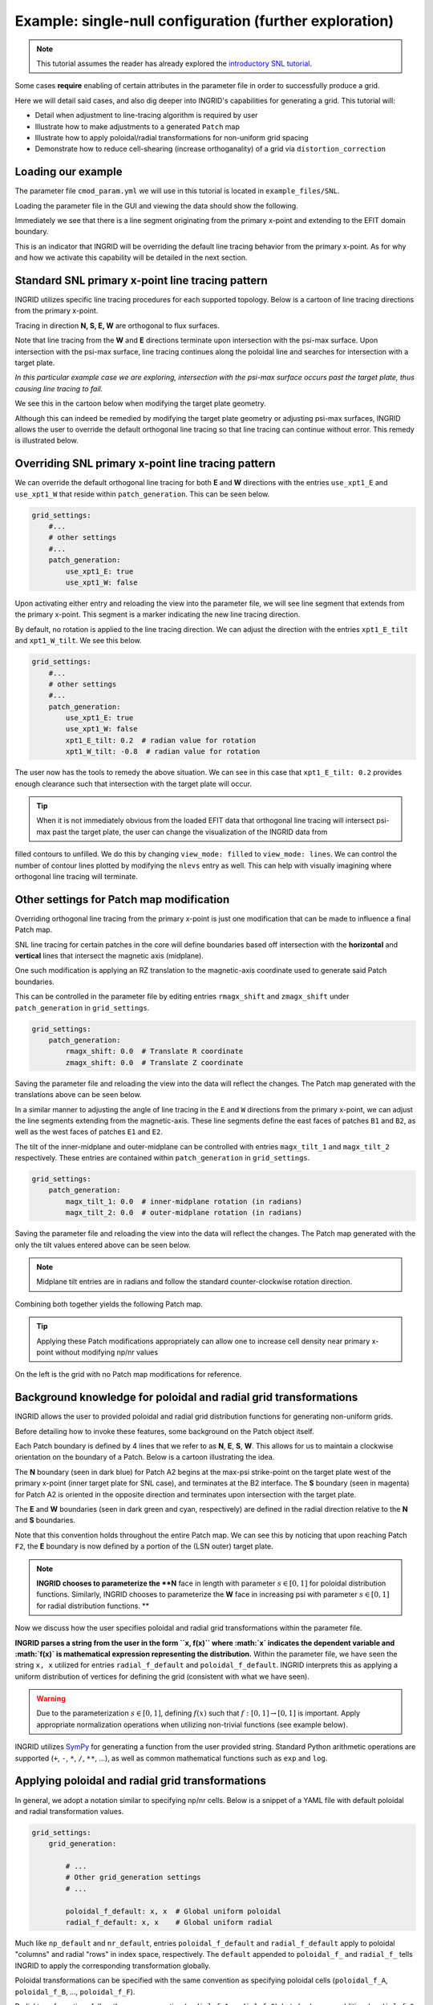 ********************************************************
Example: single-null configuration (further exploration)
********************************************************

.. note:: This tutorial assumes the reader has already explored the `introductory SNL tutorial <snl_example_1>`_.

Some cases **require** enabling of certain attributes in the parameter file in order to successfully produce a grid. 

Here we will detail said cases, and also dig deeper into INGRID's capabilities for generating a grid. This tutorial will:

* Detail when adjustment to line-tracing algorithm is required by user
* Illustrate how to make adjustments to a generated ``Patch`` map 
* Illustrate how to apply poloidal/radial transformations for non-uniform grid spacing
* Demonstrate how to reduce cell-shearing (increase orthoganality) of a grid via ``distortion_correction``

Loading our example
===================
The parameter file ``cmod_param.yml`` we will use in this tutorial is located in ``example_files/SNL``. 

Loading the parameter file in the GUI and viewing the data should show the following.

.. image:: figures/cmod_example_full_view.png 

Immediately we see that there is a line segment originating from the primary x-point and extending to the EFIT domain boundary.

This is an indicator that INGRID will be overriding the default line tracing behavior from the primary x-point. As for why and how we
activate this capability will be detailed in the next section. 


Standard SNL primary x-point line tracing pattern
=================================================
INGRID utilizes specific line tracing procedures for each supported topology. Below is a cartoon of line tracing directions from the primary x-point.

.. image:: figures/snl_line_trace_directions.png

Tracing in direction **N, S, E, W** are orthogonal to flux surfaces.

Note that line tracing from the **W** and **E** directions terminate upon intersection with the psi-max surface. Upon intersection with the psi-max surface, line tracing continues
along the poloidal line and searches for intersection with a target plate. 

*In this particular example case we are exploring, intersection with the psi-max surface occurs past the target plate, thus causing line tracing to fail.* 

We see this in the cartoon below when modifying the target plate geometry.

.. image:: figures/snl_line_trace_issue.png

Although this can indeed be remedied by modifying the target plate geometry or adjusting psi-max surfaces, INGRID allows the user to override the default orthogonal line tracing so that
line tracing can continue without error. This remedy is illustrated below.

.. image:: figures/snl_line_trace_resolution.png

Overriding SNL primary x-point line tracing pattern
===================================================

We can override the default orthogonal line tracing for both **E** and **W** directions with the entries ``use_xpt1_E`` and ``use_xpt1_W`` that reside within ``patch_generation``.
This can be seen below.

.. code-block:: YAML

    grid_settings:
        #...
        # other settings
        #...
        patch_generation:
            use_xpt1_E: true
            use_xpt1_W: false

Upon activating either entry and reloading the view into the parameter file, we will see line segment that extends from the primary x-point. This segment is a marker indicating the new line tracing direction.

By default, no rotation is applied to the line tracing direction. We can adjust the direction with the entries ``xpt1_E_tilt`` and ``xpt1_W_tilt``. We see this below.

.. code-block:: YAML

    grid_settings:
        #...
        # other settings
        #...
        patch_generation:
            use_xpt1_E: true
            use_xpt1_W: false
            xpt1_E_tilt: 0.2  # radian value for rotation
            xpt1_W_tilt: -0.8  # radian value for rotation

The user now has the tools to remedy the above situation. We can see in this case that ``xpt1_E_tilt: 0.2`` provides enough clearance such that intersection with the target plate will occur.

.. image:: figures/cmod_example_zoomed_view.png

.. tip:: When it is not immediately obvious from the loaded EFIT data that orthogonal line tracing will intersect psi-max past the target plate, the user can change the visualization of the INGRID data from
filled contours to unfilled. We do this by changing ``view_mode: filled`` to ``view_mode: lines``. We can control the number of contour lines plotted by modifying the ``nlevs`` entry as well. This can help
with visually imagining where orthogonal line tracing will terminate.

Other settings for Patch map modification
=========================================
Overriding orthogonal line tracing from the primary x-point is just one modification that can be made to influence a final Patch map.

SNL line tracing for certain patches in the core will define boundaries based off intersection with the **horizontal** and **vertical** lines that intersect the
magnetic axis (midplane).

One such modification is applying an RZ translation to the magnetic-axis coordinate used to generate said Patch boundaries.

This can be controlled in the parameter file by editing entries ``rmagx_shift`` and ``zmagx_shift`` under ``patch_generation`` in ``grid_settings``.

.. code-block:: YAML

    grid_settings:
        patch_generation:
            rmagx_shift: 0.0  # Translate R coordinate
            zmagx_shift: 0.0  # Translate Z coordinate

Saving the parameter file and reloading the view into the data will reflect the changes. The Patch map generated with the translations above can be seen below.

.. image:: figures/cmod_patch_shift.png


In a similar manner to adjusting the angle of line tracing in the ``E`` and ``W`` directions from the primary x-point, we can adjust the line
segments extending from the magnetic-axis. These line segments define the east faces of patches ``B1`` and ``B2``, 
as well as the west faces of patches ``E1`` and ``E2``.

The tilt of the inner-midplane and outer-midplane can be controlled with entries ``magx_tilt_1`` and ``magx_tilt_2`` respectively. These entries are contained within ``patch_generation`` in ``grid_settings``.

.. code-block:: YAML

    grid_settings:
        patch_generation:
            magx_tilt_1: 0.0  # inner-midplane rotation (in radians)
            magx_tilt_2: 0.0  # outer-midplane rotation (in radians)

Saving the parameter file and reloading the view into the data will reflect the changes. The Patch map generated with the only the tilt values entered above can be seen below.

.. image:: figures/cmod_patch_tilt.png

.. note:: Midplane tilt entries are in radians and follow the standard counter-clockwise rotation direction.

Combining both together yields the following Patch map.

.. image:: figures/cmod_patch_shift_tilt.png

.. tip:: Applying these Patch modifications appropriately can allow one to increase cell density near primary x-point without modifying np/nr values

On the left is the grid with no Patch map modifications for reference.

.. image:: figures/cmod_magx_transform_comparison.png


Background knowledge for poloidal and radial grid transformations
=================================================================
INGRID allows the user to provided poloidal and radial grid distribution functions for generating non-uniform grids.

Before detailing how to invoke these features, some background on the Patch object itself.

Each Patch boundary is defined by 4 lines that we refer to as  **N**, **E**, **S**, **W**. This allows for us to maintain a clockwise orientation on the boundary of a Patch. Below is a cartoon illustrating the idea.

.. image:: figures/Patch_NSEW.png

The **N** boundary (seen in dark blue) for Patch A2 begins at the max-psi strike-point on the target plate west of the primary x-point (inner target plate for SNL case), and terminates at the B2 interface. The **S** boundary (seen in magenta) for Patch A2 is oriented in the opposite direction and terminates upon intersection with the target plate. 

The **E** and **W** boundaries (seen in dark green and cyan, respectively) are defined in the radial direction relative to the **N** and **S** boundaries.

Note that this convention holds throughout the entire Patch map. We can see this by noticing that upon reaching Patch ``F2``, the **E** boundary is now defined by a portion of the (LSN outer) target plate.

.. note:: **INGRID chooses to parameterize the **N** face in length with parameter :math:`s \in [0, 1]` for poloidal distribution functions. Similarly, INGRID chooses to parameterize the **W** face in increasing psi with parameter :math:`s \in [0, 1]` for radial distribution functions. **

Now we discuss how the user specifies poloidal and radial grid transformations within the parameter file.

**INGRID parses a string from the user in the form ``x, f(x)`` where :math:`x` indicates the dependent variable and :math:`f(x)` is mathematical expression representing the distribution.**
Within the parameter file, we have seen the string ``x, x`` utilized for entries ``radial_f_default`` and ``poloidal_f_default``. INGRID interprets this as applying a uniform distribution of
vertices for defining the grid (consistent with what we have seen).

.. warning:: Due to the parameterization :math:`s \in [0,1]`, defining :math:`f(x)` such that :math:`f: [0, 1] \to [0, 1]` is important. Apply appropriate normalization operations when utilizing non-trivial functions (see example below).

INGRID utilizes `SymPy <https://www.sympy.org/en/index.html>`_ for generating a function from the user provided string. Standard Python arithmetic operations are supported (``+``, ``-``, ``*``, ``/``, ``**``, ...), as well as common
mathematical functions such as ``exp`` and ``log``.


Applying poloidal and radial grid transformations
=================================================

In general, we adopt a notation similar to specifying np/nr cells. Below is a snippet of a YAML file with default poloidal and radial transformation values.

.. code-block:: YAML

    grid_settings:
        grid_generation:

            # ...
            # Other grid_generation settings
            # ...

            poloidal_f_default: x, x  # Global uniform poloidal
            radial_f_default: x, x    # Global uniform radial

Much like ``np_default`` and ``nr_default``, entries ``poloidal_f_default`` and ``radial_f_default`` apply to poloidal "columns" and radial "rows" in index space, respectively.
The ``default`` appended to ``poloidal_f_`` and ``radial_f_`` tells INGRID to apply the corresponding transformation globally. 

Poloidal transformations can be specified with the same convention as specifying poloidal cells (``poloidal_f_A``, ``poloidal_f_B``, ..., ``poloidal_f_F``).

Radial transformations follow the same convention (``radial_f_1``, ``radial_f_2``), but also have an additional ``radial_f_3`` specifically for the inner-core region.

The following applies an exponential-like distribution (between 0 and 1) for the SOL, PF, and CORE. These transformations will generate grid cells that hug the primary separatrix slightly more than usual.

.. code-block:: YAML

    grid_settings:
        grid_generation:

            # ...
            # Other grid_generation settings
            # ...

            poloidal_f_default: x, x  # Global uniform poloidal
            radial_f_default: x, x    # Global uniform radial
            radial_f_1: x, 1-(1-exp(-(1-x)/0.4))/(1-exp(-1/0.4))
            radial_f_2: x, (1-exp(-(x)/0.8))/(1-exp(-1/0.8))
            radial_f_2: x, (1-exp(-(x)/0.8))/(1-exp(-1/0.8))

The resulting grid with transformations can be seen on the left, and the original grid with no transformations can be seen on the right.

.. image:: figures/cmod_grid_transform_compare.png

Reducing cell shearing via ``distortion_correction``
====================================================

INGRID does not enforce an orthogonality condition when generating a grid. INGRID allows the user to impose angle constraints on cells within a generated grid
in order to increase orthogonality. We do this via the ``distortion_correction`` feature. 

Below is an example of cell shearing and the motivation for INGRID's ``distortion_correction``.

.. .. image:: figures/cell1.png
     :scale: 105 %
     :width: 45 %

.. .. image:: figures/cell2.png
     :scale: 105 %
     :width: 45 %

This ``distortion_correction`` tool allows the user to specify angle constraints ``theta_min`` and ``theta_max`` in order to mitigate cell shearing. 
INGRID will shift the cell vertex by increments of 1 / ``resolution`` until the resultant angle is within the user constraints. 

If the constraint cannot be satisfied (vertex leaves the Patch), INGRID will backtrack until the vertex is within the Patch bounds.

Below is a snippet of the parameter file format showing ``distortion_correction`` applied globally.

.. code-block:: YAML

    grid_settings:
        grid_generation:
            distortion_correction:

                # Global settings
                all:
                    active: True  # toggle distortion_correction
                    resolution: 1000  # 1 / resolution step-size for shifting vertex
                    theta_max: 120.0  # angle constraint
                    theta_min: 80.0   # angle constraint

                # Patch specific settings can be provided in addition to global settings
                # (similar to how we specify np/nr for Patches on top of default np/nr)
                
                # Example: Specify distortion_correction for Patch A1

                # A1:  # <-- (Patch name here can be changed)
                #    active: false  # toggle distortion_correction
                #    resolution: 1000  # 1 / resolution step-size for shifting vertex
                #    theta_max: 120.0  # angle constraint
                #    theta_min: 80.0   # angle constraint

            np_default: 5
            nr_default: 5
            poloidal_f_default: x, x
            radial_f_default: x, x

Below is a side-by-side comparison of ``distortion_correction`` toggled on and off respectively.

.. image:: figures/cmod_final_dc_on_off.png

We can see that the radial lines are indeed more orthogonal to the poloidal contours. Although only a mild effect in this case, we
have seen that ``distortion_correction`` can significantly reduce shearing and generate tidier grids in others (example SF cases seen below).

This feature (in addition to those detailed above) is just another tool at a user's disposal that need not be utilized in every case.


Adjusting guard cell size
=========================
Guard cell size for a generated grid can be specified within the parameter file by editing entry ``guard_cell_eps`` within ``grid_settings``. That is:

.. code-block:: YAML

    # ---------------------------------------------------
    # General grid settings
    # ---------------------------------------------------
    grid_settings:
        # ...
        # ... Other grid_settings entries
        # ...
        guard_cell_eps: 0.00001  # Size of guard cells.

.. note:: Specification of guard cell size must be done prior to initiating grid generation (clicking ``Create Grid``).

Summary
=======
In this tutorial, we encountered a situation where parameter file modification is required for INGRID to successfully generate a Patch map.
This was resolved by modifying the line tracing procedure in order to accomodate the provided geometry.

We also saw how the modification of the line tracing procedure falls into the over-arching category of INGRID tools that allow the user to
customize a Patch map.

Finally, we dove deeper into grid customization capabilities such as applying ``distortion_correction``, poloidal and radial transformations,
and specifying guard cell size.